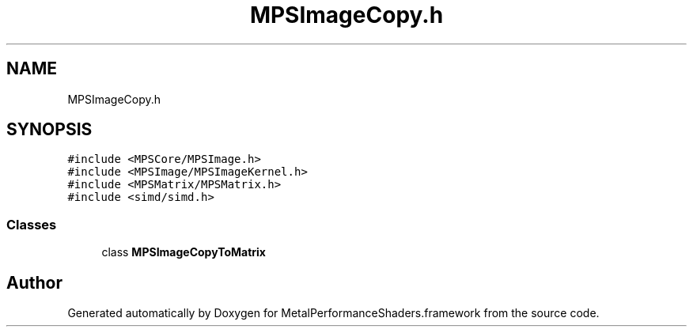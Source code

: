 .TH "MPSImageCopy.h" 3 "Thu Feb 8 2018" "Version MetalPerformanceShaders-100" "MetalPerformanceShaders.framework" \" -*- nroff -*-
.ad l
.nh
.SH NAME
MPSImageCopy.h
.SH SYNOPSIS
.br
.PP
\fC#include <MPSCore/MPSImage\&.h>\fP
.br
\fC#include <MPSImage/MPSImageKernel\&.h>\fP
.br
\fC#include <MPSMatrix/MPSMatrix\&.h>\fP
.br
\fC#include <simd/simd\&.h>\fP
.br

.SS "Classes"

.in +1c
.ti -1c
.RI "class \fBMPSImageCopyToMatrix\fP"
.br
.in -1c
.SH "Author"
.PP 
Generated automatically by Doxygen for MetalPerformanceShaders\&.framework from the source code\&.
